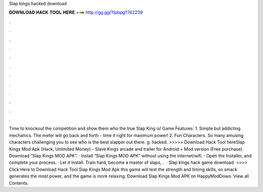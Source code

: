 Slap kings hacked download

𝐃𝐎𝐖𝐍𝐋𝐎𝐀𝐃 𝐇𝐀𝐂𝐊 𝐓𝐎𝐎𝐋 𝐇𝐄𝐑𝐄 ===> http://gg.gg/11pbpg?742239

.

.

.

.

.

.

.

.

.

.

.

.

Time to knockout the competition and show them who the true Slap King is! Game Features: 1. Simple but addicting mechanics. The meter will go back and forth - time it right for maximum power! 2. Fun Characters. So many amusing characters challenging you to see who is the best slapper out there. g: hacked. >>>>> Download Hack Tool hereSlap Kings Mod Apk (Hack, Unlimited Money) - Slave Kings arcade and trailer for Android + Mod version (Free purchase). Download “Slap Kings MOD APK”. · Install “Slap Kings MOD APK” without using the internet/wifi. · Open the Installer, and complete your process. · Let it Install. Train hard, become a master of slaps, .  · Slap kings hack game download. >>>> Click Here to Download Hack Tool Slap Kings Mod Apk this game will test the strength and timing skills, so smack generates the most power, and the game is more relaxing. Download Slap Kings Mod APK on HappyModDown. View all Contents.